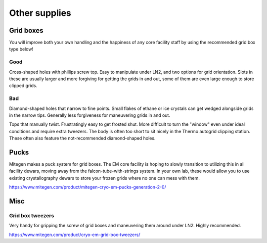 Other supplies
==============

Grid boxes
----------

You will improve both your own handling and the happiness of any core facility staff by using the recommended grid box type below!

Good
""""

Cross-shaped holes with phillips screw top. Easy to manipulate under LN2, and two options for grid orientation. Slots in these are usually larger and more forgiving for getting the grids in and out, some of them are even large enough to store clipped grids.

.. image:: img/good_gridbox.*
   :height: 150px

Bad
"""

Diamond-shaped holes that narrow to fine points. Small flakes of ethane or ice crystals can get wedged alongside grids in the narrow tips. Generally less forgiveness for maneuvering grids in and out.

.. image:: img/bad_gridbox_diamond.*
   :height: 75px

Tops that manually twist. Frustratingly easy to get frosted shut. More difficult to turn the "window" even under ideal conditions and require extra tweezers. The body is often too short to sit nicely in the Thermo autogrid clipping station. These often also feature the not-recommended diamond-shaped holes.

.. image :: img/bad_gridbox_twisttop.*
   :height: 75px

Pucks
-----

.. image:: img/puck.*
   :height: 200px

Mitegen makes a puck system for grid boxes. The EM core facility is hoping to slowly transition to utilizing this in all facility dewars, moving away from the falcon-tube-with-strings system. In your own lab, these would allow you to use existing crystallography dewars to store your frozen grids where no one can mess with them.

https://www.mitegen.com/product/mitegen-cryo-em-pucks-generation-2-0/

Misc
----

Grid box tweezers
"""""""""""""""""

Very handy for gripping the screw of grid boxes and maneuvering them around under LN2. Highly recommended.

.. image:: img/gridbox_tweezers.*
   :height: 100px

https://www.mitegen.com/product/cryo-em-grid-box-tweezers/
